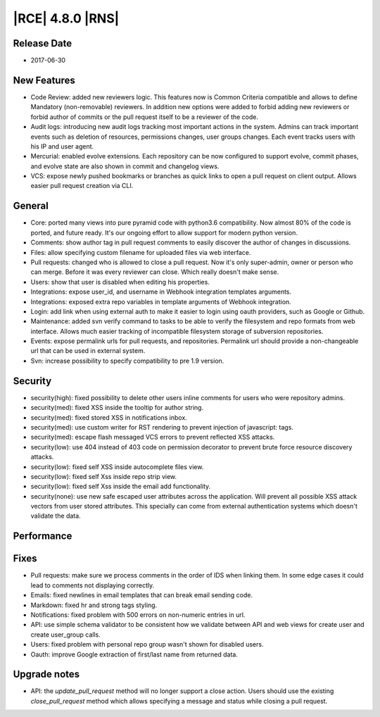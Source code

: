 |RCE| 4.8.0 |RNS|
-----------------

Release Date
^^^^^^^^^^^^

- 2017-06-30


New Features
^^^^^^^^^^^^

- Code Review: added new reviewers logic. This features now is Common Criteria
  compatible and allows to define Mandatory (non-removable) reviewers.
  In addition new options were added to forbid adding new reviewers or forbid
  author of commits or the pull request itself to be a reviewer of the code.
- Audit logs: introducing new audit logs tracking most important actions in
  the system. Admins can track important events such as deletion of resources,
  permissions changes, user groups changes. Each event tracks users with his
  IP and user agent.
- Mercurial: enabled evolve extensions. Each repository can be now configured
  to support evolve, commit phases, and evolve state are also shown in
  commit and changelog views.
- VCS: expose newly pushed bookmarks or branches as quick links to open a
  pull request on client output. Allows easier pull request creation via CLI.


General
^^^^^^^

- Core: ported many views into pure pyramid code with python3.6 compatibility.
  Now almost 80% of the code is ported, and future ready. It's our ongoing
  effort to allow support for modern python version.
- Comments: show author tag in pull request comments to easily
  discover the author of changes in discussions.
- Files: allow specifying custom filename for uploaded files via web interface.
- Pull requests: changed who is allowed to close a pull request. Now it's only
  super-admin, owner or person who can merge.
  Before it was every reviewer can close. Which really doesn't make sense.
- Users: show that user is disabled when editing his properties.
- Integrations: expose user_id, and username in Webhook integration
  templates arguments.
- Integrations: exposed extra repo variables in template arguments of
  Webhook integration.
- Login: add link when using external auth to make it easier to login
  using oauth providers, such as Google or Github.
- Maintenance: added svn verify command to tasks to be able to verify the
  filesystem and repo formats from web interface. Allows much easier tracking
  of incompatible filesystem storage of subversion repositories.
- Events: expose permalink urls for pull requests, and repositories.
  Permalink url should provide a non-changeable url that can be used in
  external system.
- Svn: increase possibility to specify compatibility to pre 1.9 version.


Security
^^^^^^^^

- security(high): fixed possibility to delete other users inline comments
  for users who were repository admins.
- security(med): fixed XSS inside the tooltip for author string.
- security(med): fixed stored XSS in notifications inbox.
- security(med): use custom writer for RST rendering to prevent injection of javascript: tags.
- security(med): escape flash messaged VCS errors to prevent reflected XSS attacks.
- security(low): use 404 instead of 403 code on permission decorator to
  prevent brute force resource discovery attacks.
- security(low): fixed self XSS inside autocomplete files view.
- security(low): fixed self Xss inside repo strip view.
- security(low): fixed self Xss inside the email add functionality.
- security(none): use new safe escaped user attributes across the application.
  Will prevent all possible XSS attack vectors from user stored attributes.
  This specially can come from external authentication systems which doesn't
  validate the data.


Performance
^^^^^^^^^^^




Fixes
^^^^^

- Pull requests: make sure we process comments in the order of IDS when
  linking them. In some edge cases it could lead to comments not displaying
  correctly.
- Emails: fixed newlines in email templates that can break email sending code.
- Markdown: fixed hr and strong tags styling.
- Notifications: fixed problem with 500 errors on non-numeric entries in url.
- API: use simple schema validator to be consistent how we validate between
  API and web views for create user and create user_group calls.
- Users: fixed problem with personal repo group wasn't shown for disabled users.
- Oauth: improve Google extraction of first/last name from returned data.


Upgrade notes
^^^^^^^^^^^^^


- API: the `update_pull_request` method will no longer support a close action.
  Users should use the existing `close_pull_request` method which allows
  specifying a message and status while closing a pull request.